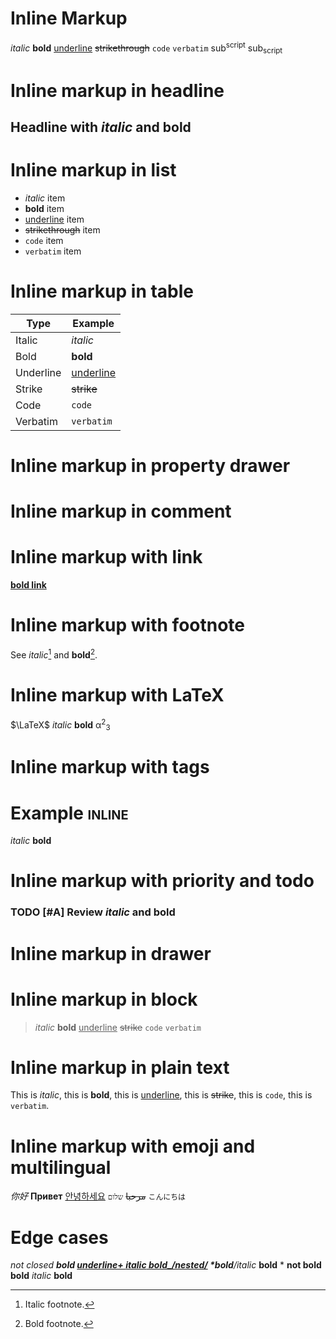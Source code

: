 
* Inline Markup
/italic/ *bold* _underline_ +strikethrough+ =code= ~verbatim~
sub^script sub_script

* Inline markup in headline
** Headline with /italic/ and *bold*

* Inline markup in list
- /italic/ item
- *bold* item
- _underline_ item
- +strikethrough+ item
- =code= item
- ~verbatim~ item

* Inline markup in table
| Type         | Example           |
|--------------+------------------|
| Italic       | /italic/         |
| Bold         | *bold*           |
| Underline    | _underline_      |
| Strike       | +strike+         |
| Code         | =code=           |
| Verbatim     | ~verbatim~       |

* Inline markup in property drawer
:PROPERTIES:
:Note: /italic/ *bold* _underline_ +strike+ =code= ~verbatim~
:END:

* Inline markup in comment
#+COMMENT: /italic/ *bold*

* Inline markup with link
[[https://orgmode.org][*bold link*]]

* Inline markup with footnote
See /italic/[fn:1] and *bold*[fn:2].
[fn:1] Italic footnote.
[fn:2] Bold footnote.

* Inline markup with LaTeX
$\LaTeX$ /italic/ *bold* \alpha^2_3

* Inline markup with tags
* Example :inline:
  /italic/ *bold*

* Inline markup with priority and todo
*** TODO [#A] Review /italic/ and *bold*

* Inline markup in drawer
:LOGBOOK:
:Note: /italic/ *bold*
:END:

* Inline markup in block
#+BEGIN_QUOTE
/italic/ *bold* _underline_ +strike+ =code= ~verbatim~
#+END_QUOTE

* Inline markup in plain text
This is /italic/, this is *bold*, this is _underline_, this is +strike+, this is =code=, this is ~verbatim~.

* Inline markup with emoji and multilingual
/你好/ *Привет* _안녕하세요_ +مرحبا+ =שלום= ~こんにちは~

* Edge cases
/not closed *bold _underline+
/italic/ *bold*_/nested/_
*bold*/italic/
*bold* * *not bold*
*bold* /italic/ *bold*
